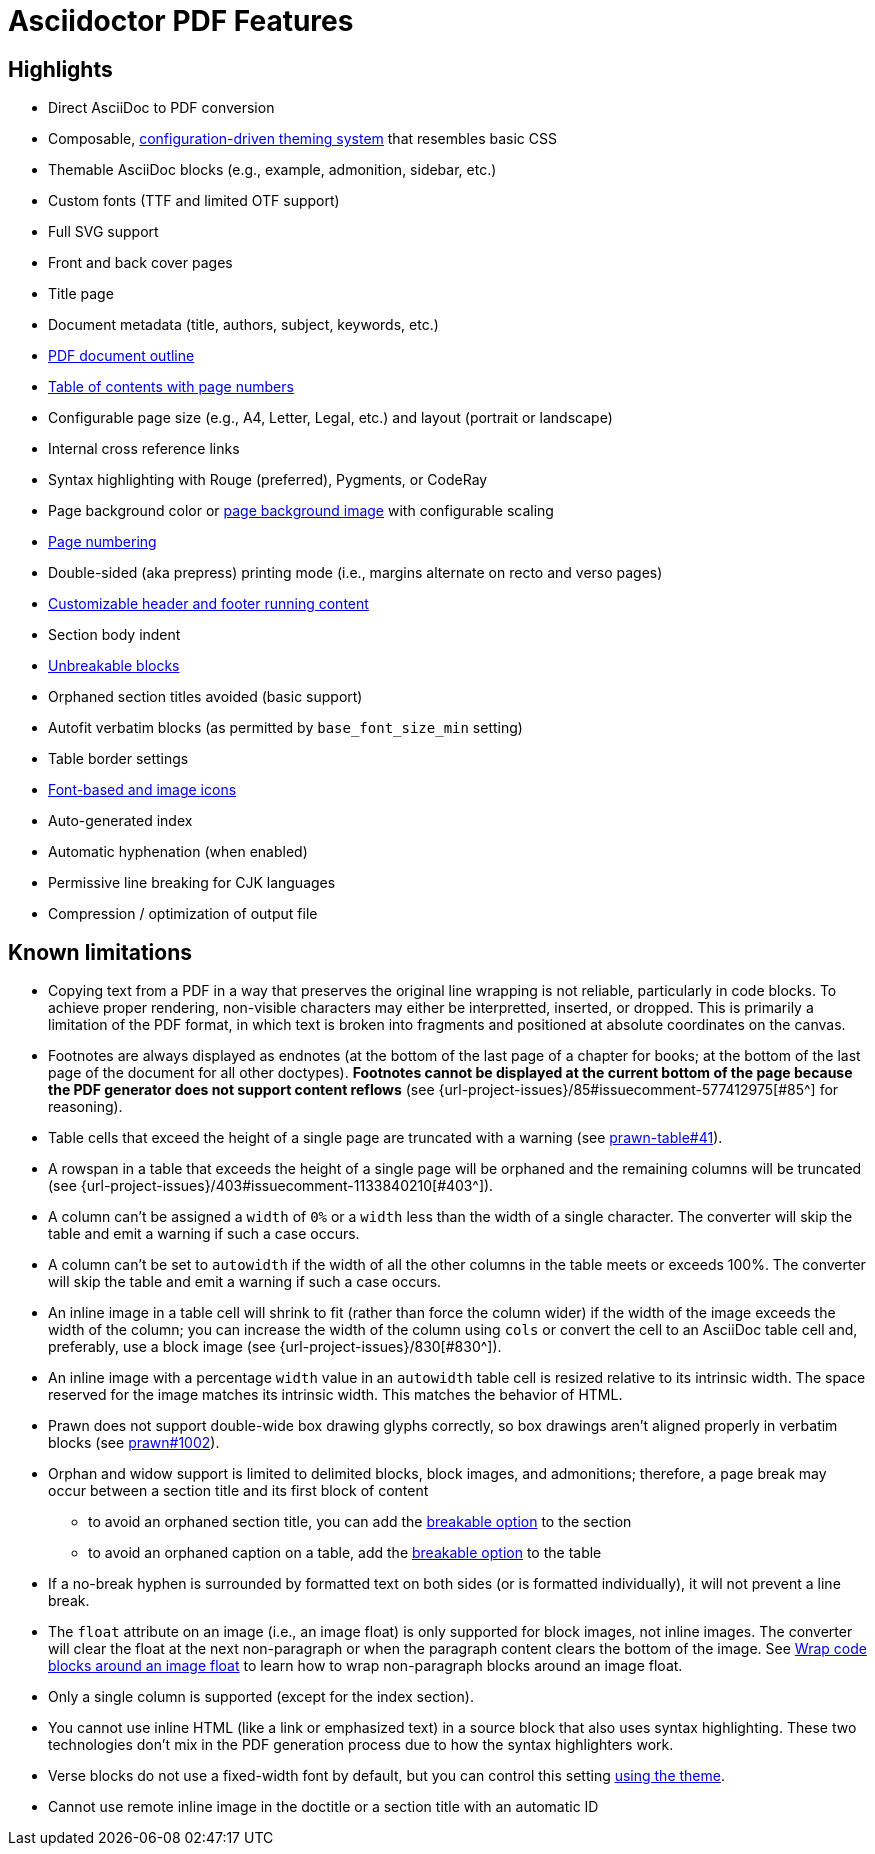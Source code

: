 = Asciidoctor PDF Features
:navtitle: Features

== Highlights

* Direct AsciiDoc to PDF conversion
* Composable, xref:theme:index.adoc[configuration-driven theming system] that resembles basic CSS
* Themable AsciiDoc blocks (e.g., example, admonition, sidebar, etc.)
* Custom fonts (TTF and limited OTF support)
* Full SVG support
* Front and back cover pages
* Title page
* Document metadata (title, authors, subject, keywords, etc.)
* xref:pdf-outline.adoc[PDF document outline]
* xref:toc.adoc[Table of contents with page numbers]
* Configurable page size (e.g., A4, Letter, Legal, etc.) and layout (portrait or landscape)
* Internal cross reference links
* Syntax highlighting with Rouge (preferred), Pygments, or CodeRay
* Page background color or xref:background-images.adoc[page background image] with configurable scaling
* xref:page-numbers.adoc[Page numbering]
* Double-sided (aka prepress) printing mode (i.e., margins alternate on recto and verso pages)
* xref:theme:add-running-content.adoc[Customizable header and footer running content]
* Section body indent
* xref:breakable-and-unbreakable.adoc[Unbreakable blocks]
* Orphaned section titles avoided (basic support)
* Autofit verbatim blocks (as permitted by `base_font_size_min` setting)
* Table border settings
* xref:icons.adoc[Font-based and image icons]
* Auto-generated index
* Automatic hyphenation (when enabled)
* Permissive line breaking for CJK languages
* Compression / optimization of output file

[#limitations]
== Known limitations

* Copying text from a PDF in a way that preserves the original line wrapping is not reliable, particularly in code blocks.
To achieve proper rendering, non-visible characters may either be interpretted, inserted, or dropped.
This is primarily a limitation of the PDF format, in which text is broken into fragments and positioned at absolute coordinates on the canvas.
* Footnotes are always displayed as endnotes (at the bottom of the last page of a chapter for books; at the bottom of the last page of the document for all other doctypes).
*Footnotes cannot be displayed at the current bottom of the page because the PDF generator does not support content reflows* (see {url-project-issues}/85#issuecomment-577412975[#85^] for reasoning).
* Table cells that exceed the height of a single page are truncated with a warning (see https://github.com/prawnpdf/prawn-table/issues/41[prawn-table#41^]).
* A rowspan in a table that exceeds the height of a single page will be orphaned and the remaining columns will be truncated (see {url-project-issues}/403#issuecomment-1133840210[#403^]).
* A column can't be assigned a `width` of `0%` or a `width` less than the width of a single character.
The converter will skip the table and emit a warning if such a case occurs.
* A column can't be set to `autowidth` if the width of all the other columns in the table meets or exceeds 100%.
The converter will skip the table and emit a warning if such a case occurs.
* An inline image in a table cell will shrink to fit (rather than force the column wider) if the width of the image exceeds the width of the column; you can increase the width of the column using `cols` or convert the cell to an AsciiDoc table cell and, preferably, use a block image (see {url-project-issues}/830[#830^]).
* An inline image with a percentage `width` value in an `autowidth` table cell is resized relative to its intrinsic width.
The space reserved for the image matches its intrinsic width.
This matches the behavior of HTML.
* Prawn does not support double-wide box drawing glyphs correctly, so box drawings aren't aligned properly in verbatim blocks (see https://github.com/prawnpdf/prawn/issues/1002[prawn#1002^]).
* Orphan and widow support is limited to delimited blocks, block images, and admonitions; therefore, a page break may occur between a section title and its first block of content
 ** to avoid an orphaned section title, you can add the xref:breakable-and-unbreakable.adoc[breakable option] to the section
 ** to avoid an orphaned caption on a table, add the xref:breakable-and-unbreakable.adoc[breakable option] to the table
* If a no-break hyphen is surrounded by formatted text on both sides (or is formatted individually), it will not prevent a line break.
* The `float` attribute on an image (i.e., an image float) is only supported for block images, not inline images.
The converter will clear the float at the next non-paragraph or when the paragraph content clears the bottom of the image.
See xref:extend:use-cases.adoc#wrap-code-blocks-around-an-image-float[Wrap code blocks around an image float] to learn how to wrap non-paragraph blocks around an image float.
* Only a single column is supported (except for the index section).
* You cannot use inline HTML (like a link or emphasized text) in a source block that also uses syntax highlighting.
These two technologies don't mix in the PDF generation process due to how the syntax highlighters work.
* Verse blocks do not use a fixed-width font by default, but you can control this setting xref:theme:verse.adoc[using the theme].
* Cannot use remote inline image in the doctitle or a section title with an automatic ID

